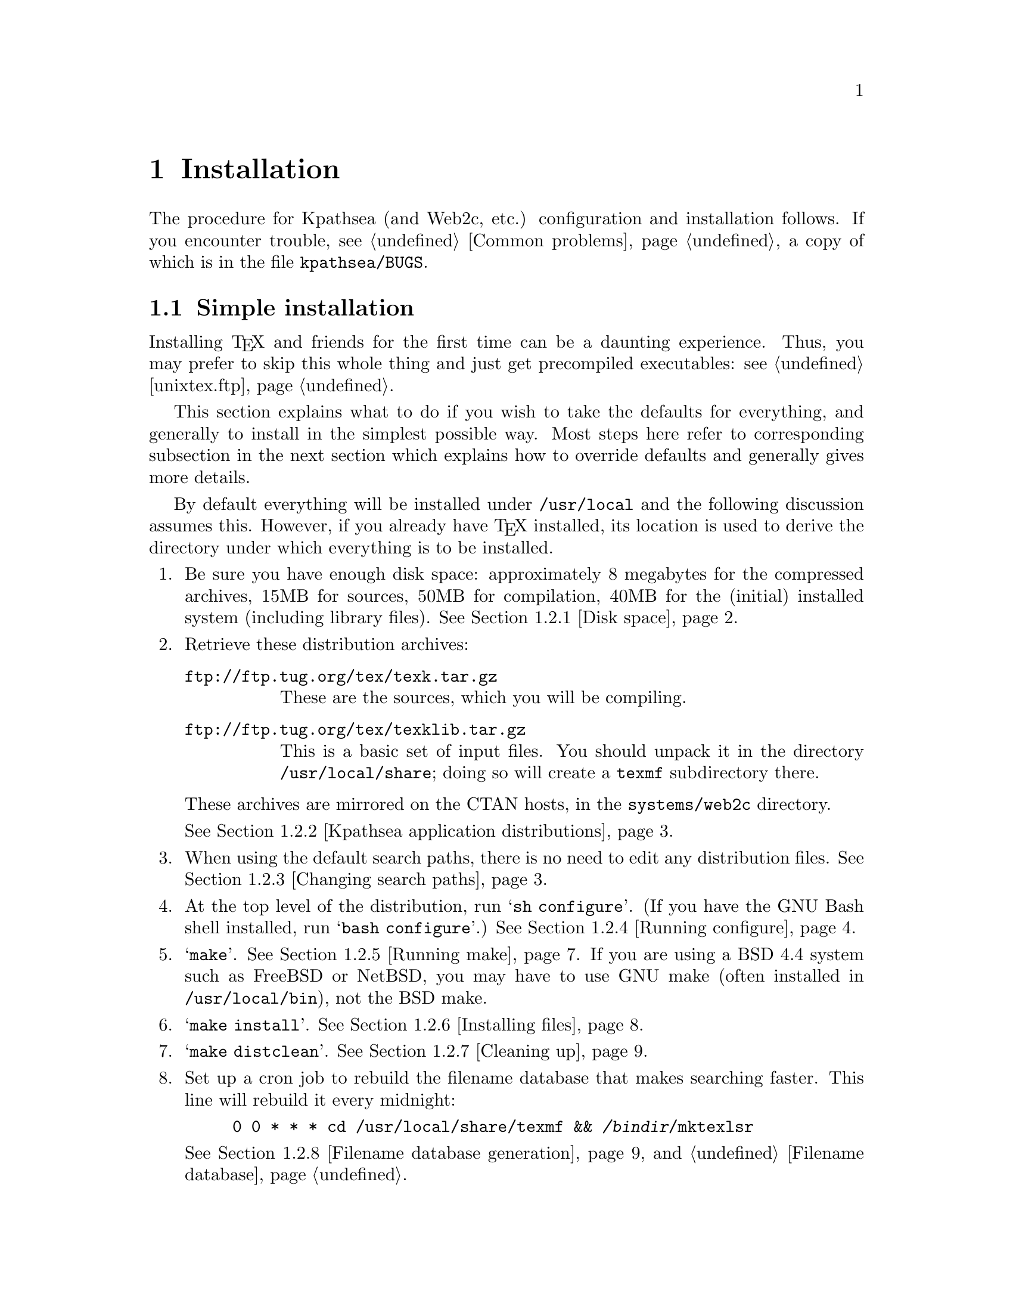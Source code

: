 @ifclear version
@defcodeindex cm
@defcodeindex fl
@defcodeindex op
@end ifclear

@node Installation
@chapter Installation

@cindex installation
@cindex configuration
@cindex compilation

@ifset version
(A copy of this chapter is in the distribution file @file{kpathsea/INSTALL}.)
@end ifset

The procedure for Kpathsea (and Web2c, etc.) configuration and
installation follows.  If you encounter trouble, see @ref{Common
problems}, a copy of which is in the file @file{kpathsea/BUGS}.

@menu
* Simple installation::      If you just want to do it.
* Custom installation::      If you want to change things around.
* Security::                 Who can write what files, etc.
* TeX directory structure::  Managing the horde of TeX input files.
* unixtex.ftp::              Getting software via FTP, on CD-ROM, or on tape.
* Reporting bugs::           Where and how to report bugs.
@end menu


@node Simple installation
@section Simple installation

@cindex simple installation
@cindex installation, simple

@cindex precompiled executables, instead of installation
@cindex installation, getting executables instead of
Installing @TeX{} and friends for the first time can be a daunting
experience.  Thus, you may prefer to skip this whole thing and just get
precompiled executables: see @ref{unixtex.ftp}.

This section explains what to do if you wish to take the defaults for
everything, and generally to install in the simplest possible way.  Most
steps here refer to corresponding subsection in the next section which
explains how to override defaults and generally gives more details.

By default everything will be installed under @file{/usr/local} and the
following discussion assumes this.  However, if you already have @TeX{}
installed, its location is used to derive the directory under which
everything is to be installed.

@enumerate
@item
Be sure you have enough disk space: approximately 8 megabytes for the
compressed archives, 15MB for sources, 50MB for compilation, 40MB for
the (initial) installed system (including library files).  @xref{Disk
space}.

@item
Retrieve these distribution archives:
@table @url
@item ftp://ftp.tug.org/tex/texk.tar.gz
These are the sources, which you will be compiling. 

@item ftp://ftp.tug.org/tex/texklib.tar.gz
This is a basic set of input files.  You should unpack it in the
directory @file{/usr/local/share}; doing so will create a @file{texmf}
subdirectory there.
@end table

These archives are mirrored on the CTAN hosts, in the
@file{systems/web2c} directory.

@noindent @xref{Kpathsea application distributions}.

@item
When using the default search paths, there is no need to edit any
distribution files. @xref{Changing search paths}.

@item
At the top level of the distribution, run @samp{sh configure}.  (If you
have the GNU Bash shell installed, run @samp{bash configure}.)
@xref{Running configure}.

@item
@samp{make}. @xref{Running make}.  If you are using a BSD 4.4 system
such as FreeBSD or NetBSD, you may have to use GNU make (often installed
in @file{/usr/local/bin}), not the BSD make.

@item 
@samp{make install}. @xref{Installing files}.

@item
@samp{make distclean}. @xref{Cleaning up}.

@item
Set up a cron job to rebuild the filename database that makes searching
faster.  This line will rebuild it every midnight:
@example
0 0 * * * cd /usr/local/share/texmf && @var{/bindir}/mktexlsr
@end example
@xref{Filename database generation}, and @ref{Filename database}.

@item
@cindex printer configuration files
@cindex PostScript fonts, additional
@cindex color printers, configuring
If you're installing Dvips, you also need to set up configuration files
for your printers and make any additional PostScript fonts available.
@xref{Installation,,, dvips, Dvips}.  If you have any color printers,
see @ref{Color device configuration,,, dvips, Dvips}.

@item
The first time you run a DVI driver, a bunch of PK fonts will be built
by Metafont via @code{mktexpk} (and added to the filename database).
This will take some time.  Don't be alarmed; they will created only this
first time (unless something is wrong with your path definitions).

By default, @code{mktexpk} will create these fonts in a hierarchy
under @file{/var/tmp/texfonts}; it simply assumes that @file{/var/tmp}
exists and is globally writable.  If you need a different arrangement,
see @ref{mktex configuration}.

@xref{mktex scripts}.

@item
@cindex fonts, being created
@pindex mktexpk @r{, initial runs}
@cindex tests, simple
For some simple tests, try @samp{tex story \\bye} and @samp{latex
sample2e}.  Then run @file{xdvi story} or @file{dvips sample2e} on the
resulting DVI files to preview/print the documents.  @xref{Installation
testing}.
@end enumerate


@node Custom installation
@section Custom installation

@cindex custom installation
@cindex installation, customized

Most sites need to modify the default installation procedure in some
way, perhaps merely changing the prefix from @samp{/usr/local}, perhaps
adding extra compiler or loader options to work around @code{configure}
bugs.  This section explains how to override default choices.  For
additional distribution-specific information:
@itemize @bullet
@item @file{dviljk/INSTALL}.
@item @xref{Installation,,,dvips,Dvips}.
@item @xref{Installation,,,web2c,Web2c}.
@item @file{xdvik/INSTALL}.
@end itemize

@cindex non-Unix operating systems
@cindex Amiga support
@cindex DOS support
@cindex OS/2 support
@cindex VMS support
These instructions are for Unix systems.  Other operating-system
specific distributions have their own instructions.  The code base
itself supports Amiga, DOS, OS/2, and VMS.


Following are the same steps as in the previous section (which describes
the simplest installation), but with much more detail.

@menu
* Disk space::                          
* Kpathsea application distributions::  
* Changing search paths::               
* Running configure::                   
* Running make::                        
* Installing files::                    
* Cleaning up::                         
* Filename database generation::        
* mktex scripts::                     
* Installation testing::               
@end menu


@node Disk space
@subsection Disk space

@cindex disk space, needed
@cindex total disk space
@cindex size of distribution archives
Here is a table showing the disk space needed for each distribution
(described in the next section).  The `(totals)' line reflects the
@samp{texk} source distribution and @samp{texklib}; the individual
distributions don't enter into it.  Sizes are in megabytes.  All numbers
are approximate.

@multitable {distribution} {.tar.gz} {unpacked} {compiled} {installed}
@item Distribution @tab .tar.gz @tab Unpacked @tab Compiled @tab Installed
@item dviljk   @tab   .9 @tab  3.8 @tab
@item dvipsk   @tab   .9 @tab  3.2 @tab
@item xdvik    @tab   .7 @tab  2.5 @tab
@item web2c    @tab  1.3 @tab  5.0 @tab
@item web      @tab  1.9 @tab  6.5 @tab    - @tab -
@item texk     @tab  7.5 @tab 32.1 @tab 95.3 @tab 33.5
@item texklib  @tab  6.3 @tab 15.0 @tab    - @tab 15.0
@item (totals) @tab 14.6 @tab 47.1 @tab 95.3 @tab 48.5
@end multitable


@node Kpathsea application distributions
@subsection Kpathsea application distributions

@cindex distributions, compiling simultaneously
@cindex version number, of Kpathsea
@cindex Kpathsea version number

@cindex distributions, not compiling
@cindex NeXT, lacking X11
@cindex X11, lacking on NeXT
The archive @url{ftp://ftp.tug.org/tex/texk.tar.gz} contains all of the
Kpathsea applications I maintain, and the library itself.  For example,
since NeXT does not generally support X11, you'd probably want to skip
@samp{xdvik} (or simply remove it after unpacking @file{texk.tar.gz}.
If you are not interested in all of them, you can also retrieve them
separately:

@cindex DVI drivers
@table @file
@item dviljk.tar.gz
@cindex PCL driver
@cindex LaserJet drive
DVI to PCL, for LaserJet printers.

@item dvipsk.tar.gz
@cindex PDF generation
@cindex PostScript driver
DVI to PostScript, for previewers, printers, or PDF generation.

@item web2c.tar.gz
The software needed to compile @TeX{} and friends.

@item web.tar.gz
The original WEB source files, also used in compilation.

@item xdvik.tar.gz
@cindex X11 previewer
DVI previewing under the X window system.

@end table

@cindex Babel
@cindex non-English typesetting
If you want to use the Babel La@TeX{} package for support of non-English
typesetting, you may need to retrieve additional files.  See the file
@file{install.txt} in the Babel distribution.


@node Changing search paths
@subsection Changing search paths

@cindex search paths, changing default
@cindex paths, changing default
@flindex texmf.in@r{, editing}
If the search paths for your installation differ from the standard
@TeX{} directory structure (@pxref{Top,, Introduction, tds, A Directory
Structure for @TeX{} files}), edit the file @file{kpathsea/texmf.in}
as desired, before running @code{configure}.  For example, if you have
all your fonts or macros in one big directory.

You may also wish to edit the file @file{mktex.cnf}, either before or
after installation, to control various aspects of @code{mktexpk} and
friends.  @xref{mktex configuration}.

You do not need to edit @file{texmf.in} to change the default
top-level or other installation @emph{directories} (only the paths).
You can and should do that when you run @code{configure} (next step).

You also do not need to edit @file{texmf.in} if you are willing to
rely on @file{texmf.cnf} at runtime to define the paths, and let the
compile-time default paths be incorrect.  Usually there is no harm in
doing this.

The section below explains default generation in more detail.

@menu
* Default path features::       
* Default path generation::     
@end menu


@node Default path features
@subsubsection Default path features

@cindex default path features
@cindex features, of default paths

The purpose of having all the different files described in the section
above is to avoid having the same information in more than one place. If
you change the installation directories or top-level prefix at
@code{configure}-time, those changes will propagate through the whole
sequence.  And if you change the default paths in @file{texmf.in},
those changes are propagated to the compile-time defaults.

The Make definitions are all repeated in several @t{Makefile}'s; but
changing the top-level @file{Makefile} should suffice, as it passes down
all the variable definitions, thus overriding the submakes.  (The
definitions are repeated so you can run Make in the subdirectories, if
you should have occasion to.)

@vindex MAKETEX_MODE
@cindex paths, device name included in
By default, the bitmap font paths end with @samp{/$MAKETEX_MODE}, thus
including the device name (usually a Metafont mode name such as
@samp{ljfour}).  This distinguishes two different devices with the same
resolution---a write/white from a write/black 300@dmn{dpi} printer, for
example.

@findex kpse_init_prog@r{, and @code{MAKETEX_MODE}}
@flindex proginit.c
However, since most sites don't have this complication, Kpathsea
(specifically, the @code{kpse_init_prog} function in
@file{kpathsea/proginit.c}) has a special case: if the mode has not been
explicitly set by the user (or in a configuration file), it sets
@code{MAKETEX_MODE} to @code{/}.  This makes the default PK path, for
example, expand into @code{@dots{}/pk//}, so fonts will be found even if
there is no subdirectory for the mode (if you arranged things that way
because your site has only one printer, for example) or if the program
is mode-independent (e.g., @code{pktype}).

To make the paths independent of the mode, simply edit
@file{texmf.in} before installation, or the installed
@file{texmf.cnf}, and remove the @samp{$MAKETEX_MODE}.

@xref{mktex script arguments}, for how this interacts with @code{mktexpk}.

@flindex HIER
@flindex kpathsea/HIER
@xref{TeX directory structure,, @TeX{} directory structure}, for a
description of the default arrangement of the input files that comprise
the @TeX{} system.  The file @file{kpathsea/HIER} is a copy of that
section.


@node Default path generation
@subsubsection Default path generation

@cindex default paths, changing
@cindex paths, changing default
@cindex installation, changing default directories
@cindex directories, changing default installation

This section describes how the default paths are constructed.

You may wish to ignore the whole mess and simply edit @file{texmf.cnf}
after it is installed, perhaps even copying it into place beforehand so
you can complete the installation, if it seems necessary.

@cindex default paths, how they're made
To summarize the chain of events that go into defining the default paths:

@enumerate
@item
@samp{configure} creates a @file{Makefile} from each @file{Makefile.in}.

@item
@flindex texmf.sed
When Make runs in the @file{kpathsea} directory, it creates a file
@file{texmf.sed} that substitutes the Make value of @code{$(var)} for a
string @code{@@var@@}.  The variables in question are the one that
define the installation directories.

@item
@flindex texmf.in
@flindex texmf.cnf@r{, generated}
@file{texmf.sed} (together with a little extra magic---see
@file{kpathsea/Makefile}) is applied to @file{texmf.in} to generate
@file{texmf.cnf}.  This is the file that will eventually be installed
and used.

@item
@flindex paths.h
The definitions in @file{texmf.cnf} are recast as C @code{#define}'s in
@file{paths.h}.  These values will be the compile-time defaults; they
are not used at runtime unless no @file{texmf.cnf} file can be found.

(That's a lie: the compile-time defaults are what any extra @t{:}'s in
@file{texmf.cnf} expand into; but the paths as distributed have no extra
@t{:}'s, and there's no particular reason for them to.)
@end enumerate


@node Running configure
@subsection Running @code{configure}

@flindex configure@r{, running}
@flindex c-auto.in
@flindex Makefile.in
@findex ac_include@r{, Autoconf extension}
@cindex @@@var{var}@@ substitutions
@cindex system dependencies
Run @code{sh configure @var{options}} (in the top-level directory, the
one containing @file{kpathsea/}), possibly using a shell other than
@code{sh} (@pxref{configure shells}).

@code{configure} adapts the source distribution to the present system
via @code{#define}'s in @file{*/c-auto.h}, which are created from the
corresponding @file{c-auto.in}.  It also creates a @file{Makefile} from
the corresponding @file{Makefile.in}, doing @samp{@@@var{var}@@} and
@samp{ac_include} substitutions).

@flindex README.CONFIGURE
@flindex kpathsea/README.CONFIGURE
@code{configure} is the best place to control the configuration,
compilation, and installed location of the software, either via
command-line options, or by setting environment variables before
invoking it.  For example, you can disable @code{mktexpk} by default
with the option @samp{--disable-mktexpk}.
@xref{configure options}.

@menu
* configure shells::            
* configure options::           
* configure environment::
* configure scenarios::         
* Shared library::
@end menu


@node configure shells
@subsubsection @code{configure} shells

@cindex shells and @code{configure}
@pindex bash@r{, recommended for running @code{configure}}

Considerable effort has gone into trying to ensure that the
@code{configure} scripts can be run by most Bourne shell variants.
If @code{sh} runs into trouble, your best bet is to use Bash, the GNU
Bourne-again shell (@pxref{Top,,,bash,Bash Reference Manual}).

Bourne shell variants for which problems have been reported in the past
are:
@table @code
@item ksh
@pindex ksh@r{, losing with @code{configure}}
@pindex bsh@r{, ok with @code{configure}}
@cindex Korn shell@r{, losing with @code{configure}}
@cindex AIX shells and @code{configure}
Old versions of the Korn shell may fail to handle the scripts.  The Korn
shell may be installed as @file{/bin/sh} on AIX, in which case
@file{/bin/bsh} may serve instead.

@item ash
@pindex ash@r{, losing with @code{configure}}
@cindex NetBSD shells and @code{configure}
@cindex FreeBSD shells and @code{configure}
@cindex Linux shells and @code{configure}
Old versions of ash are unable to handle the scripts.  Ash is sometimes
installed as @file{/bin/sh} on NetBSD, FreeBSD, and Linux systems.
@file{/bin/bash} should be available for those systems, but might not be
part of a default installation.

@item @r{Ultrix} /bin/sh
@cindex DEC shells and @code{configure}
@cindex Ultrix shells and @code{configure}
@pindex sh5@r{, ok with @code{configure}}
@file{/bin/sh} under Ultrix is a DEC-grown shell that is notably
deficient in many ways.  @file{/bin/sh5} may be necessary.
@end table


@node configure options
@subsubsection @code{configure} options

@cindex @code{configure} options

For a complete list of all @code{configure} options, run @samp{configure
--help} or see @ref{Invoking configure,, Running @code{configure} scripts,
autoconf, Autoconf}, (a copy is in the file @file{kpathsea/README.CONFIGURE}).
The generic options are listed first in the @samp{--help} output, and
the package-specific options come last.  The environment variables
@code{configure} pays attention to are listed below.

Options particularly likely to be useful are @samp{--prefix},
@samp{--datadir}, and the like; see @ref{configure scenarios}.

@opindex --with @r{options}
@opindex --enable @r{options}
@cindex configuration of optional features
@cindex options to @code{configure}
This section gives pointers to descriptions of the @samp{--with} and
@samp{--enable} options to @code{configure} that Kpathsea-using programs
accept.

@table @samp
@item --without-mktexmf-default
@itemx --without-mktexpk-default
@itemx --without-mktextfm-default
@itemx --with-mktextex-default
Enable or disable the dynamic generation programs.  @xref{mktex
configuration}.

@item --enable-shared
@opindex --enable-shared
Build Kpathsea as a shared library, and link against it.  Also build the
usual static library.  @xref{Shared library}.

@item --disable-static
@opindex --disable-static
Build only the shared library.   Implies @samp{--enable-shared}.

@item --enable-maintainer-mode
@opindex --enable-maintainer-mode
Enables make targets that are useful for the maintainer and likely to be
a pain for anyone else; the makefiles created when this option is
enabled may not work at all for you.  You have been warned.
@end table

@node configure environment                           
@subsubsection @code{configure} environment

@code{configure} uses the value of the following environment variables in
determining your system's characteristics, and substitutes for them in
@t{Makefile}'s:

@vtable @samp
@item CC
@pindex gcc@r{, compiling with}
@pindex cc@r{, compiling with}
The compiler to use: default is @code{gcc} if it's installed, otherwise
@code{cc}.

@item CFLAGS
@cindex compiler options, specifying
Options to give the compiler: default is @samp{-g -O2} for @code{gcc},
@samp{-g} otherwise.  @code{CFLAGS} comes after any other options.  You
may need to include @code{-w} here if your compilations commonly have
useless warnings (e.g., @code{NULL redefined}), or @code{configure} may
fail to detect the presence of header files (it takes the messages on
standard error to mean the header file doesn't exist).

@item CPPFLAGS
@cindex configuration compiler options
Options to pass to the compiler preprocessor; this matters most for
configuration, not the actual source compilation.  The @code{configure}
script often does only preprocessing (e.g., to check for the existence
of @t{#include} files), and @code{CFLAGS} is not used for this.  You may
need to set this to something like
@samp{-I/usr/local/include/wwwhatever} if you have the libwww library
installed for hyper-xdvik (see @file{xdvik/INSTALL}).

@item DEFS
@cindex preprocessor options
Additional preprocessor options, but not used by @code{configure}.
Provided for enabling or disabling program features, as documented in
the various program-specific installation instructions.  @code{DEFS}
comes before any compiler options included by the distribution
@file{Makefile}s or by @code{configure}.

@item LDFLAGS
@cindex loader options
Additional options to give to the loader.  @code{LDFLAGS} comes before
any other linker options.

@item LIBS
@cindex libraries, specifying additional
Additional libraries to link with.
@end vtable


@node configure scenarios
@subsubsection @code{configure} scenarios

Here are some common installation scenarios:

@itemize @bullet
@item
Including X support in Metafont.  This is disabled by default, since
many sites have no use for it, and it's a leading cause of configuration
problems.
@example
configure --with-x
@end example

@item
@cindex @TeX{} hierarchy, one
Putting the binaries, @TeX{} files, GNU info files, etc.@: into a single
@TeX{} hierarchy, say @file{/here/texmf}, requires overriding defaults in
@code{configure}:
@example
configure --prefix=/here/texmf --datadir=/here
@end example

@item
@cindex multiple architectures, compiling on
@cindex architectures, compiling multiple
@cindex symbolic link trees, for multiple architectures
@opindex --srcdir@r{, for building multiple architectures}
@pindex lndir @r{for building symlink trees}
You can compile on multiple architectures simultaneously either by
building symbolic link trees with the @code{lndir} script from the X11
distribution, or with the @samp{--srcdir} option:
@example
configure --srcdir=@var{srcdir}
@end example

@item
@cindex multiple architectures, directories for
If you are installing binaries for multiple architectures into a single
hierarchy, you will probably want to override the default @file{bin} and
@file{lib} directories, something like this:
@example
configure --prefix=@var{texmf} --datadir=@var{texmf} \
  --bindir=@var{texmf}/@var{arch}/bin --libdir=@var{texmf}/@var{arch}/lib
make texmf=@var{texmf}
@end example
@pindex depot
@cindex automounter, and configuration
@noindent (Unless you make provisions for architecture-specific files in
other ways, e.g., with Depot or an automounter.)

@item
@opindex -O@r{, compiling with}
@opindex -g@r{, compiling without}
@cindex optimization, enabling
@cindex debugging with @samp{-g}, disabling
To compile with optimization (to compile without debugging, remove the
@samp{-g}):
@example
env CFLAGS="-g -O" sh configure @dots{}
@end example
@noindent For a potential problem if you optimize, see @ref{TeX or
Metafont failing,, @TeX{} or Metafont failing}.
@end itemize
  

@node Shared library
@subsubsection Shared library

@cindex shared library, making

@opindex --enable-shared
You can compile Kpathsea as a shared library on a few systems, by
specifying the option @samp{--enable-shared} when you run
@samp{configure}.

@cindex code sharing
The main advantage in doing this is that the executables can then share
the code, thus decreasing memory and disk space requirements.

On some systems, you can record the location of shared libraries in a
binary, usually by giving certain options to the linker.  Then
individual users do not need to set their system's environment variable
(e.g., @code{LD_LIBRARY_PATH}) to find shared libraries.  If you want to
do this, you will need to add the necessary options to @code{LDFLAGS}
yourself; for example, on Solaris, include something like
@samp{-R$@{prefix@}/lib}, on IRIX or Linux, use
@samp{-rpath$@{prefix@}/lib}.  (Unfortunately, making this happen by
default is very difficult, because of interactions with an existing
installed shared library.)


@node Running make
@subsection Running @code{make}

@pindex make@r{, running}

@flindex texmf.cnf@r{, creating}
@flindex paths.h@r{, creating}
@code{make} (still in the top-level directory).  This also creates the
@file{texmf.cnf} and @file{paths.h} files that define the default search
paths, and (by default) the @samp{plain} and @samp{latex} @TeX{} formats.

@cindex fallback resolutions, overriding
You can override directory names and other values at @code{make}-time.
@file{make/paths.make} lists the variables most commonly reset.  For
example, @samp{make default_texsizes=600} changes the list of fallback
resolutions.

You can also override each of @code{configure}'s environment variables
(@pxref{configure environment}).  The Make variables have the same names.

Finally, you can supply additional options via the following variables.
(@code{configure} does not use these.)

@vtable @samp
@item XCPPFLAGS
@itemx XDEFS
@cindex preprocessor options, additional
Preprocessor options.

@item XCFLAGS
@cindex compiler options, additional
Compiler options.

@item XLDFLAGS
@cindex loader options, initial
Loader options (included at beginning of link commands).

@item XLOADLIBES
@cindex loader options, final
More loader options (included at end of link commands).

@item XMAKEARGS
@cindex Make arguments, additional
Additional Make arguments passed to all sub-@code{make}'s. You may need
to include assignments to the other variables here via @code{XMAKEARGS};
for example: @samp{make XMAKEARGS="CFLAGS=-O XDEFS=-DA4"}.
@end vtable

@cindex compiler, changing
@cindex libraries, changing
It's generally a bad idea to use a different compiler (@samp{CC}) or
libraries (@code{LIBS}) for compilation than you did for configuration,
since the values @code{configure} determined may then be incorrect.

@cindex universe, BSD vs.@: system V
@cindex BSD universe
@cindex system V universe
@cindex Solaris BSD compatibility, not
@flindex libucb@r{, avoiding}
@flindex ucbinclude@r{, avoiding}
Adding compiler options to change the ``universe'' you are using
(typically BSD vs.@: system V) is generally a cause of trouble.  It's
best to use the native environment, whatever that is; @code{configure}
and the software usually adapt best to that.  In particular, under
Solaris 2.x, you should not use the BSD-compatibility library
(@file{libucb}) or include files (@file{ucbinclude}).

@cindex Babel
If you want to use the Babel La@TeX{} package for support of non-English
typesetting, you need to modify some files before making the La@TeX{}
format.  See the file @file{install.txt} in the Babel distribution.


@node Installing files
@subsection Installing files

@cindex installing files

The basic command is the usual @code{make install}.  For security
issues, @pxref{Security}.

The first time you install any manual in the GNU Info system, you should
add a line (you choose where) to the file @file{dir} in your
@samp{$(infodir)} directory.  Sample text for this is given near the top
of the Texinfo source files (@file{kpathsea/kpathsea.texi},
@file{dvipsk/dvips.texi}, and @file{web2c/doc/web2c.texi}).
If you have a recent version of the GNU Texinfo distribution installed
(@url{ftp://prep.ai.mit.edu/pub/gnu/texinfo-3.9.tar.gz} or later), this
should happen automatically.

On the offchance that this is your first Info installation, the
@file{dir} file I use is included in the distribution as
@file{etc/dir-example}.

@cindex multiple architectures, installing on
@cindex architecture-(in)dependent files, installing only
@cindex installation, architecture-(in)dependent files only
You may wish to use one of the following targets, especially if you are
installing on multiple architectures:
@itemize @bullet
@item
@findex install-exec @r{Make target}
@code{make install-exec} to install in architecture-dependent
directories, i.e., ones that depend on the @code{$(exec_prefix)} Make
variable.  This includes links to binaries, libraries, etc., not just
``executables''.

@item
@findex install-data @r{Make target}
@code{make install-data} to install in architecture-independent
directories, such as documentation, configuration files, pool files, etc.
@end itemize

@cindex AFS
@cindex Andrew File System, installing with
@flindex /afs/@dots{} @r{, installing into}
If you use the Andrew File System, the normal path (e.g.,
@var{prefix}/bin) only gets you to a read-only copy of the files, and
you must specify a different path for installation.  The best way to do this
is by setting the @samp{prefix} variable on the @code{make} command
line.  The sequence becomes something like this:
@example
configure --prefix=/whatever
make
make install prefix=/afs/.@var{system.name}/system/1.3/@@sys/whatever
@end example
@flindex ls-R @r{and AFS}
@cindex relative filenames in @file{ls-R}
@noindent With AFS, you will definitely want to use relative filenames in 
@file{ls-R} (@pxref{Filename database}), not absolute filenames.  This
is done by default, but check anyway.


@node Cleaning up
@subsection Cleaning up

@findex distclean @r{Make target}
The basic command is @code{make distclean}.  This removes all files
created by the build.

Alternatively,
@itemize @bullet
@item
@findex mostlyclean @r{Make target}
@code{make mostlyclean} if you intend to compile on another
architecture.  For Web2C, since the generated C files are portable,
they are not removed.  If the @code{lex} vs.@: @code{flex} situation
is going to be different on the next machine, @code{rm
web2c/lex.yy.c}.

@item
@findex clean @r{Make target}
@code{make clean} to remove files created by compiling, but leave
configuration files and Makefiles.

@item
@findex maintainer-clean @r{Make target}
@code{make maintainer-clean} to remove everything that the Makefiles can
rebuild.  This is more than @samp{distclean} removes, and you should
only use it if you are thoroughly conversant with (and have the necessary
versions of) Autoconf.

@item
@findex extraclean @r{Make target}
@code{make extraclean} to remove other junk, e.g., core files, log
files, patch rejects.  This is independent of the other @samp{clean}
targets.
@end itemize


@node Filename database generation
@subsection Filename database generation

@cindex filename database generation
@cindex generation of filename database

You will probably want to set up a @code{cron} entry on the appropriate
machine(s) to rebuild the filename database nightly or so, as in:
@example
0 0 * * * cd @var{texmf} && @var{/bindir}/mktexlsr
@end example
@noindent @xref{Filename database}.

Although the @code{mktex@dots{}} scripts make every effort to add
newly-created files on the fly, it can't hurt to make sure you get a
fresh version every so often.


@node mktex scripts
@subsection @file{mktex} scripts

@cindex @file{mktex} scripts
@cindex scripts for file creation

@cindex font set, infinite
@cindex dynamic creation of files
@cindex Sauter fonts, and dynamic source creation
@cindex EC fonts, and dynamic source creation
If Kpathsea cannot otherwise find a file, for some file types it is
configured by default to invoke an external program to create it
dynamically (@pxref{mktex configuration}).  These are collectively
known as @dfn{@code{mktex} scripts}, since most of them are named
@code{mktex...}.

For example, this is useful for fonts (bitmaps, TFM's, and
arbitrarily-sizable Metafont sources such as the Sauter and EC fonts),
since any given document can use fonts never before referenced.
Building all fonts in advance is therefore impractical, if not
impossible.

It is also useful for the @TeX{} @samp{.fmt} (and Metafont
@samp{.base} and Metapost @samp{.mem} files, @pxref{Memory
dumps,,,Web2c,web2c}), where pre-generating every format consumes a
lot of both time and space.

The script is passed the name of the file to create and possibly other
arguments, as explained below.  It must echo the full pathname of the
file it created (and nothing else) to standard output; it can write
diagnostics to standard error.

@menu
* config: mktex configuration.
* names: mktex script names.
* args: mktex script arguments.
@end menu


@node mktex configuration
@subsubsection @file{mktex} configuration

@cindex @file{mktex} script configuration
@cindex configuration of @file{mktex} scripts
@cindex enabling @file{mktex} scripts
@cindex disabling @file{mktex} scripts

The list of file types and program names that can run an external
program to create missing files is listed in the next section.  In the
absence of @code{configure} options specifying otherwise, everything
but @file{mktextex} will be enabled by default.  The @code{configure}
options to change the defaults are:

@cindex @code{configure} options for @file{mktex} scripts
@opindex --without-mktexfmt-default
@opindex --without-mktexmf-default
@opindex --without-mktexocp-default
@opindex --without-mktexofm-default
@opindex --without-mktexpk-default
@opindex --without-mktextfm-default
@opindex --with-mktextex-default
@example
--without-mktexfmt-default
--without-mktexmf-default
--without-mktexocp-default
--without-mktexofm-default
--without-mktexpk-default
--without-mktextfm-default
--with-mktextex-default
@end example

The @code{configure} setting is overridden if the environment variable
or configuration file value named for the script is set; e.g.,
@file{MKTEXPK} (@pxref{mktex script arguments}).

@flindex fmtutils.cnf
@code{mktexfmt} reads a file @file{fmtutil.cnf}, typically located in
@file{texmf/web2c/} to glean its configuration information.  The rest
of the files and features in this section are primarily intended for
the font generation scripts.

@flindex mktex.cnf
@flindex mktex.opt
@cindex site overrides for @code{mktex@dots{}}
As distributed, all the scripts source a file
@file{texmf/web2c/mktex.cnf} if it exists, so you can override various
defaults.  
See @file{mktex.opt}, for instance, which defines the default mode,
resolution, some special directory names, etc.  If you prefer not to
change the distributed scripts, you can simply create @file{mktex.cnf}
with the appropriate definitions (you do not need to create it if you
have nothing to put in it).  @file{mktex.cnf} has no special syntax;
it's an arbitrary Bourne shell script.  The distribution contains a
sample @file{mktex.cnf} for you to copy and modify as you please (it
is not installed anywhere).

@flindex mktex.opt
@vindex MT_FEATURES
In addition, you can configure a number of features with the
@code{MT_FEATURES} variable, which you can define:

@itemize @bullet
@item
in @file{mktex.opt}, as just mentioned;

@item
by editing the file @file{mktex.opt}, either before @samp{make
install} (in the source hierarchy) or after (in the installed
hierarchy);

@item
or in the environment.
@end itemize

If none of the options below are enabled, @code{mktexpk},
@code{mktextfm}, and @code{mktexmf} follow the following procedure to
decide where fonts should be installed.  Find the tree where the font's
sources are, and test the permissions of the @samp{fonts} directory of
that tree to determine whether it is writable.  If it is, put the files
in the tree in appropriate locations.  If it isn't writable, see whether
the tree is a system tree (named in @code{SYSTEXMF}).  If so, the
@code{VARTEXFONTS} tree is used.  In all other cases the working
directory is used.

The @samp{appendonlydir} option is enabled by default.

@vtable @samp
@item appendonlydir
@cindex directories, making append-only
@flindex mktexdir
Tell @code{mktexdir} to create directories append-only, i.e., set
their sticky bit (@pxref{Mode Structure,,, coreutils, GNU Core
Utilities}).  This feature is silently ignored on non-Unix platforms
(e.g. Windows/NT and MS-DOS) which don't support similar functionality.
This feature is enabled by default.

@item dosnames
@cindex 8.3 filenames, using
@cindex DOS compatible names
@flindex dpi@var{nnn} directories
Use 8.3 names; e.g., @file{dpi600/cmr10.pk} instead of
@file{cmr10.600pk}.  Note that this feature only affects filenames that
would otherwise clash with other TeX-related filenames; @file{mktex}
scripts do nothing about filenames which exceed the 8+3 MS-DOS limits
but remain unique when truncated (by the OS) to these limits, and nether
do the scripts care about possible clashes with files which aren't
related with TeX.  For example, @file{cmr10.600pk} would clash with
@file{cmr10.600gf} and is therefore changed when @samp{dosnames} is in
effect, but @file{mf.pool} and @file{mp.base} don't clash with any
TeX-related files and are therefore unchanged.

This feature is turned on by default on MS-DOS.  If you do not wish
@samp{dosnames} to be set on an MS-DOS platform, you need to set the
@code{MT_FEATURES} environment variable to a value that doesn't include
@samp{dosnames}.  You can also change the default setting by editing
@file{mktex.opt}, but only if you use the @file{mktex} shell scripts;
the emulation programs don't consult @file{mktex.opt}.

@item fontmaps
@cindex fontmaps
@cindex fontname
Instead of deriving the location of a font in the destination tree from
the location of the sources, the aliases and directory names from the
Fontname distribution are used. (@pxref{Top,, Introduction, fontname,
Fontname}).

@item nomfdrivers
@cindex metafont driver files
Let mktexpk and mktextfm create metafont driver files in a temporary
directory.  These will be used for just one metafont run and not
installed permanently.

@item nomode
@cindex mode directory, omitting
Omit the directory level for the mode name; this is fine as long as
you generate fonts for only one mode.

@item stripsupplier
@cindex supplier directory, omitting
Omit the font supplier name directory level.

@item striptypeface
@cindex typeface directory, omitting
Omit the font typeface name directory level.

@item strip
@cindex supplier directory, omitting
@cindex typeface directory, omitting
Omit the font supplier and typeface name directory levels.  This feature
is deprecated in favour of @samp{stripsupplier} and @samp{striptypeface}.

@item varfonts
@flindex /var/tmp/texfonts
@vindex VARTEXFONTS
@cindex Linux File System Standard
When this option is enabled, fonts that would otherwise be written in
system texmf tree go to the @code{VARTEXFONTS} tree instead.  The
default value in @file{kpathsea/Makefile.in} is
@file{/var/tmp/texfonts}.  The @cite{Linux File System Standard}
recommends @file{/var/tex/fonts}.

@vindex USE_VARTEXFONTS
The @samp{varfonts} setting in @code{MT_FEATURES} is overridden by the
@code{USE_VARTEXFONTS} environment variable: if set to @samp{1}, the
feature is enabled, and if set to @samp{0}, the feature is disabled.

@item texmfvar
@vindex TEXMFVAR
Force generated files that would go into a system tree (as defined by
@code{SYSTEXMF}) into @code{TEXMFVAR}. Starting with te@TeX{}-3.0, the
variable @code{TEXMFVAR} is always set.  The @samp{varfonts} feature takes
precedence if also set.

@vindex USE_TEXMFVAR
The @samp{texmfvar} setting in @code{MT_FEATURES} is overridden by the
@code{USE_TEXMFVAR} environment variable: if set to @samp{1}, the
feature is enabled, and if set to @samp{0}, the feature is disabled.
@end vtable


@node mktex script names
@subsubsection @file{mktex} script names

@cindex @file{mktex} script names
@cindex names for @file{mktex} scripts

The following table shows the default name of the script for each
of the file types which support runtime generation.

@table @file
@item mktexfmt
@pindex mktexfmt
@pindex fmtutil
(@samp{.fmt}, @samp{.base}, @samp{.mem}) @TeX{}/Metafont/MetaPost
formats.  This script is also named @command{fmtutil}, and reads
@file{fmtutil.cnf} for configuration information.

@item mktexmf
@pindex mktexmf
(@samp{.mf}) Metafont input files.

@item mkocp
@pindex mkocp
(@samp{.ocp}) Omega compiled process files.

@item mkofm
@pindex mkofm
(@samp{.ofm}) Omega font metric files.

@item mktexpk
@pindex mktexpk
(@samp{pk}) Glyph fonts.

@item mktextex
@pindex mktextex
(@samp{.tex}) @TeX{} input files (disabled by default).

@item mktextfm
@pindex mktextfm
(@samp{.tfm}) TFM files.
@end table

@vindex DVIPSMAKEPK
@vindex XDVIMAKEPK
@vindex DVILJMAKEPK
@noindent These names can be overridden by an environment variable specific
to the program---for example, @code{DVIPSMAKEPK} for Dvipsk.

@comment next two paragraphs are repeated in dvips.texi
@flindex missfont.log
@cindex failed @code{mktex@dots{}} script invocation
If a @code{mktex@dots{}} script fails, the invocation is appended to a
file @file{missfont.log} (by default) in the current directory.  You can
then execute the log file to create the missing files after fixing the
problem.

@vindex TEXMFOUTPUT
@vindex MISSFONT_LOG
If the current directory is not writable and the environment variable or
configuration file value @code{TEXMFOUTPUT} is set, its value is
used.  Otherwise, nothing is written.  The name @samp{missfont.log} is
overridden by the @code{MISSFONT_LOG} environment variable or
configuration file value.


@node mktex script arguments
@subsubsection @file{mktex} script arguments

@cindex arguments to @file{mktex}

The first argument to a @file{mktex} script is always the name
of the file to be created.

In the default @file{mktexpk} implementation, additional arguments may
also be passed:

@table @samp
@item --dpi @var{num}
Sets the resolution of the generated font to @var{num}.
@item --mfmode @var{name}
Sets the Metafont mode to @var{name}.
@item --bdpi @var{num}
Sets the the ``base dpi'' for the font.  This must match the mode being
used.
@item --mag @var{string}
A ``magstep'' string suitable for the Metafont @code{mag} variable.
This must match the combination of @var{bdpi} and @var{dpi} being used.
@item --destdir @var{string}
A directory name. If the directory is absolute, it is used as-is.
Otherwise, it is appended to the root destination directory set in the
script.
@end table


@node Installation testing 
@subsection Installation testing

@cindex testing, post-installation
@cindex installation testing

Besides the tests listed in @ref{Simple installation}, you can try
running @samp{make check}.  This includes the torture tests (trip, trap,
and mptrap) that come with Web2c (@pxref{Triptrap,,, web2c, Web2c}).


@node Security
@section Security

@cindex security considerations

None of the programs in the @TeX{} system require any special system
privileges, so there's no first-level security concern of people gaining
illegitimate root access.

@cindex trojan horse attack
@flindex .rhosts@r{, writable by @TeX{}}
A @TeX{} document, however, can write to arbitrary files, e.g.,
@file{~/.rhosts}, and thus an unwitting user who runs @TeX{} on a random
document is vulnerable to a trojan horse attack.  This loophole is
closed by default, but you can be permissive if you so desire in
@file{texmf.cnf}.  @xref{tex invocation,,, web2c, Web2c}.  MetaPost has
the same issue.

Dvips, Xdvi, and @TeX{} can also execute shell commands under some
circumstances.  To disable this, see the @samp{-R} option in @ref{Option
details,,, dvips, Dvips}, the xdvi man page, and @ref{tex
invocation,,, web2c, Web2c}, respectively.

@cindex local cache of fonts
@cindex cache of fonts, local
Another security issue arises because it's very useful---almost
necessary---to make arbitrary fonts on user demand with @code{mktexpk}
and friends.  Where do these files get installed?  By default, the
@code{mktexpk} distributed with Kpathsea assumes a world-writable
@file{/var/tmp} directory; this is a simple and convenient approach, but
it may not suit your situation because it means that a local cache of
fonts is created on every machine.

@cindex globally writable directories
To avoid this duplication, many people consider a shared, globally
writable font tree desirable, in spite of the potential security
problems.  To do this you should change the value of @code{VARTEXFONTS}
in @file{texmf.cnf} to refer to some globally known directory.
@xref{mktex configuration}.

@cindex append-only directories and @code{mktexpk}
The first restriction you can apply is to make newly-created directories
under @file{texmf} be append-only with an option in @file{mktex.cnf}.
@xref{mktex configuration}.

@cindex group-writable directories
@cindex setgid scripts
Another approach is to establish a group (or user) for @TeX{} files,
make the @file{texmf} tree writable only to that group (or user), and
make @code{mktexpk} et al.@: setgid to that group (or setuid to that
user).  Then users must invoke the scripts to install things.  (If
you're worried about the inevitable security holes in scripts, then you
could write a C wrapper to exec the script.)

@cindex file permissions
@cindex permissions, file
The @file{mktex@dots{}} scripts install files with the same read and
write permissions as the directory they are installed in.  The
executable, sgid, suid, and sticky bits are always cleared.

@cindex directory permissions
@cindex permissions, directory
Any directories created by the @file{mktex@dots{}} scripts have the
same permissions as their parent directory, unless the
@code{appendonlydir} feature is used, in which case the sticky bit is
always set.
